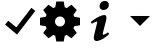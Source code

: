 SplineFontDB: 3.2
FontName: phront
FullName: phront
FamilyName: phront
Weight: Book
Copyright: 
Version: 1.0
ItalicAngle: 0
UnderlinePosition: 0
UnderlineWidth: 0
Ascent: 960
Descent: 64
InvalidEm: 0
sfntRevision: 0x00010000
LayerCount: 2
Layer: 0 1 "Back" 1
Layer: 1 1 "Fore" 0
XUID: [1021 297 1639436079 13109809]
StyleMap: 0x0040
FSType: 0
OS2Version: 3
OS2_WeightWidthSlopeOnly: 0
OS2_UseTypoMetrics: 0
CreationTime: 1452824905
ModificationTime: 1578525043
PfmFamily: 81
TTFWeight: 400
TTFWidth: 5
LineGap: 0
VLineGap: 0
Panose: 0 0 0 0 0 0 0 0 0 0
OS2TypoAscent: 960
OS2TypoAOffset: 0
OS2TypoDescent: -64
OS2TypoDOffset: 0
OS2TypoLinegap: 64
OS2WinAscent: 960
OS2WinAOffset: 0
OS2WinDescent: 64
OS2WinDOffset: 0
HheadAscent: 960
HheadAOffset: 0
HheadDescent: -64
HheadDOffset: 0
OS2SubXSize: 665
OS2SubYSize: 716
OS2SubXOff: 0
OS2SubYOff: 143
OS2SupXSize: 665
OS2SupYSize: 716
OS2SupXOff: 0
OS2SupYOff: 491
OS2StrikeYSize: 51
OS2StrikeYPos: 265
OS2CodePages: 00000001.00000000
OS2UnicodeRanges: 00000001.00000000.00000000.00000000
MarkAttachClasses: 1
DEI: 91125
ShortTable: maxp 16
  1
  0
  8
  61
  2
  0
  0
  2
  0
  0
  0
  0
  0
  0
  0
  0
EndShort
LangName: 1033 "" "" "Regular" "" "" "Version 1.0" "" "" "" "" "Font generated by IcoMoon."
GaspTable: 1 65535 15 1
Encoding: UnicodeBmp
UnicodeInterp: none
NameList: AGL For New Fonts
DisplaySize: -48
AntiAlias: 1
FitToEm: 0
WinInfo: 0 16 7
BeginPrivate: 0
EndPrivate
BeginChars: 65536 8

StartChar: .notdef
Encoding: 65533 65533 0
Width: 1024
Flags: W
LayerCount: 2
EndChar

StartChar: glyph1
Encoding: 0 -1 1
AltUni2: 000000.ffffffff.0
Width: 0
Flags: W
LayerCount: 2
Fore
SplineSet
0 0 m 1,0,-1
 0 0 l 1,1,-1
 0 0 l 1,2,-1
 0 0 l 1,0,-1
EndSplineSet
EndChar

StartChar: uni0001
Encoding: 1 1 2
Width: 0
Flags: W
LayerCount: 2
Fore
SplineSet
0 0 m 1,0,-1
 0 0 l 1,1,-1
 0 0 l 1,2,-1
 0 0 l 1,0,-1
EndSplineSet
EndChar

StartChar: space
Encoding: 32 32 3
Width: 512
Flags: W
LayerCount: 2
Fore
SplineSet
0 0 m 1,0,-1
 0 0 l 1,1,-1
 0 0 l 1,2,-1
 0 0 l 1,0,-1
EndSplineSet
EndChar

StartChar: c
Encoding: 99 99 4
Width: 1024
Flags: W
LayerCount: 2
Fore
SplineSet
437 113 m 1,0,-1
 904 720 l 1,1,-1
 803 798 l 1,2,-1
 376 244 l 1,3,-1
 468 254 l 1,4,-1
 212 467 l 1,5,-1
 130 369 l 1,6,-1
 437 113 l 1,7,-1
 437 113 l 1,0,-1
EndSplineSet
EndChar

StartChar: g
Encoding: 103 103 5
Width: 1024
Flags: W
LayerCount: 2
Fore
SplineSet
1024 352 m 1,0,-1
 1024 544 l 1,1,-1
 877 569 l 1,2,3
 873 582 873 582 867.5 595 c 128,-1,4
 862 608 862 608 856 621 c 1,5,-1
 942 742 l 1,6,-1
 806 878 l 1,7,-1
 685 792 l 1,8,9
 673 798 673 798 659.5 803.5 c 128,-1,10
 646 809 646 809 632 814 c 1,11,-1
 608 960 l 1,12,-1
 416 960 l 1,13,-1
 392 814 l 1,14,15
 378 809 378 809 364.5 803.5 c 128,-1,16
 351 798 351 798 339 792 c 1,17,-1
 218 878 l 1,18,-1
 82 742 l 1,19,-1
 168 621 l 1,20,21
 162 608 162 608 156.5 595 c 128,-1,22
 151 582 151 582 147 569 c 1,23,-1
 0 544 l 1,24,-1
 0 352 l 1,25,-1
 147 327 l 1,26,27
 152 314 152 314 157 301 c 128,-1,28
 162 288 162 288 169 275 c 1,29,-1
 82 154 l 1,30,-1
 218 18 l 1,31,-1
 340 105 l 1,32,33
 352 99 352 99 365 93.5 c 128,-1,34
 378 88 378 88 391 83 c 1,35,-1
 416 -64 l 1,36,-1
 608 -64 l 1,37,-1
 633 83 l 1,38,39
 646 88 646 88 659 93.5 c 128,-1,40
 672 99 672 99 684 105 c 1,41,-1
 806 18 l 1,42,-1
 942 154 l 1,43,-1
 855 275 l 1,44,45
 862 288 862 288 867 301 c 128,-1,46
 872 314 872 314 877 327 c 1,47,-1
 1024 352 l 1,48,-1
 1024 352 l 1,0,-1
512 320 m 256,49,50
 459 320 459 320 421.5 357.5 c 128,-1,51
 384 395 384 395 384 448 c 256,52,53
 384 501 384 501 421.5 538.5 c 128,-1,54
 459 576 459 576 512 576 c 256,55,56
 565 576 565 576 602.5 538.5 c 128,-1,57
 640 501 640 501 640 448 c 256,58,59
 640 395 640 395 602.5 357.5 c 128,-1,60
 565 320 565 320 512 320 c 256,49,50
EndSplineSet
EndChar

StartChar: i
Encoding: 105 105 6
Width: 1024
Flags: W
LayerCount: 2
Fore
SplineSet
637 973 m 1,0,1
 688 973 688 973 713.5 943 c 128,-1,2
 739 913 739 913 739 873 c 0,3,4
 739 822 739 822 699.5 783 c 128,-1,5
 660 744 660 744 602 744 c 0,6,7
 554 744 554 744 527 771 c 128,-1,8
 500 798 500 798 501 846 c 0,9,10
 501 886 501 886 535 929.5 c 128,-1,11
 569 973 569 973 637 973 c 1,12,-1
 637 973 l 1,0,1
425 -51 m 0,13,14
 385 -51 385 -51 363 -16 c 128,-1,15
 341 19 341 19 369 129 c 2,16,-1
 432 390 l 2,17,18
 440 421 440 421 440.5 434.5 c 128,-1,19
 441 448 441 448 432 448 c 0,20,21
 419 448 419 448 377 430 c 128,-1,22
 335 412 335 412 304 391 c 1,23,-1
 276 436 l 1,24,25
 326 478 326 478 377.5 511 c 128,-1,26
 429 544 429 544 475.5 567 c 128,-1,27
 522 590 522 590 561 602 c 128,-1,28
 600 614 600 614 625 614 c 0,29,30
 665 614 665 614 673 569 c 128,-1,31
 681 524 681 524 661 448 c 2,32,-1
 590 174 l 2,33,34
 580 138 580 138 583 123.5 c 128,-1,35
 586 109 586 109 595 109 c 0,36,37
 607 109 607 109 642.5 124.5 c 128,-1,38
 678 140 678 140 717 171 c 1,39,-1
 748 129 l 1,40,41
 699 80 699 80 650.5 46 c 128,-1,42
 602 12 602 12 558.5 -9.5 c 128,-1,43
 515 -31 515 -31 480.5 -41 c 128,-1,44
 446 -51 446 -51 425 -51 c 0,13,14
EndSplineSet
EndChar

StartChar: v
Encoding: 118 118 7
Width: 1024
Flags: W
LayerCount: 2
Fore
SplineSet
256 589 m 1,0,-1
 768 589 l 1,1,-1
 512 333 l 1,2,-1
 256 589 l 1,0,-1
EndSplineSet
EndChar
EndChars
EndSplineFont
